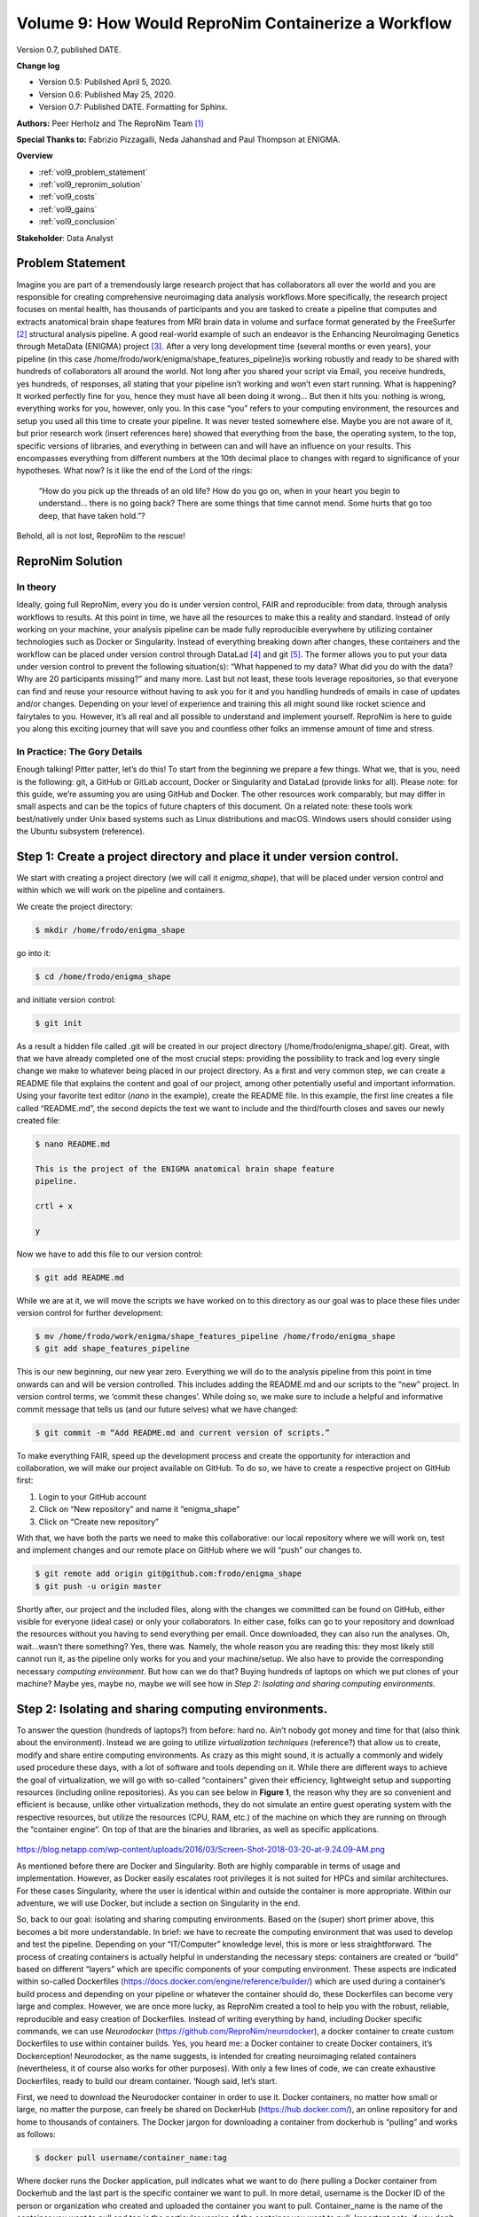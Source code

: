 Volume 9: How Would ReproNim Containerize a Workflow
----------------------------------------------------

Version 0.7, published DATE.

**Change log**

- Version 0.5: Published April 5, 2020.
- Version 0.6: Published May 25, 2020.
- Version 0.7: Published DATE.  Formatting for Sphinx.

**Authors:** Peer Herholz and The ReproNim Team [1]_

**Special Thanks to:** Fabrizio Pizzagalli, Neda Jahanshad and Paul Thompson at ENIGMA.

**Overview**

- :ref:`vol9_problem_statement`
- :ref:`vol9_repronim_solution`
- :ref:`vol9_costs`
- :ref:`vol9_gains`
- :ref:`vol9_conclusion`

**Stakeholder**: Data Analyst

.. _vol9_problem_statement:

Problem Statement
^^^^^^^^^^^^^^^^^

Imagine you are part of a tremendously large research project that has
collaborators all over the world and you are responsible for creating
comprehensive neuroimaging data analysis workflows.More specifically,
the research project focuses on mental health, has thousands of
participants and you are tasked to create a pipeline that computes and
extracts anatomical brain shape features from MRI brain data in volume
and surface format generated by the FreeSurfer [2]_ structural analysis
pipeline. A good real-world example of such an endeavor is the Enhancing
NeuroImaging Genetics through MetaData (ENIGMA) project [3]_. After a
very long development time (several months or even years), your pipeline
(in this case /home/frodo/work/enigma/shape_features_pipeline)is working
robustly and ready to be shared with hundreds of collaborators all
around the world. Not long after you shared your script via Email, you
receive hundreds, yes hundreds, of responses, all stating that your
pipeline isn’t working and won’t even start running. What is happening?
It worked perfectly fine for you, hence they must have all been doing it
wrong… But then it hits you: nothing is wrong, everything works for you,
however, only you. In this case “you” refers to your computing
environment, the resources and setup you used all this time to create
your pipeline. It was never tested somewhere else. Maybe you are not
aware of it, but prior research work (insert references here) showed
that everything from the base, the operating system, to the top,
specific versions of libraries, and everything in between can and will
have an influence on your results. This encompasses everything from
different numbers at the 10th decimal place to changes with regard to
significance of your hypotheses. What now? Is it like the end of the
Lord of the rings:

   “How do you pick up the threads of an old life? How do you go on,
   when in your heart you begin to understand... there is no going back?
   There are some things that time cannot mend. Some hurts that go too
   deep, that have taken hold.”?

Behold, all is not lost, ReproNim to the rescue!

.. _vol9_repronim_solution:

ReproNim Solution
^^^^^^^^^^^^^^^^^

In theory
"""""""""

Ideally, going full ReproNim, every you do is under version control,
FAIR and reproducible: from data, through analysis workflows to results.
At this point in time, we have all the resources to make this a reality
and standard. Instead of only working on your machine, your analysis
pipeline can be made fully reproducible everywhere by utilizing
container technologies such as Docker or Singularity. Instead of
everything breaking down after changes, these containers and the
workflow can be placed under version control through DataLad [4]_ and
git [5]_. The former allows you to put your data under version control
to prevent the following situation(s): “What happened to my data? What
did you do with the data? Why are 20 participants missing?” and many
more. Last but not least, these tools leverage repositories, so that
everyone can find and reuse your resource without having to ask you for
it and you handling hundreds of emails in case of updates and/or
changes. Depending on your level of experience and training this all
might sound like rocket science and fairytales to you. However, it’s all
real and all possible to understand and implement yourself. ReproNim is
here to guide you along this exciting journey that will save you and
countless other folks an immense amount of time and stress.

In Practice: The Gory Details
"""""""""""""""""""""""""""""

Enough talking! Pitter patter, let’s do this! To start from the
beginning we prepare a few things. What we, that is you, need is the
following: git, a GitHub or GitLab account, Docker or Singularity and
DataLad (provide links for all). Please note: for this guide, we’re
assuming you are using GitHub and Docker. The other resources work
comparably, but may differ in small aspects and can be the topics of
future chapters of this document. On a related note: these tools work
best/natively under Unix based systems such as Linux distributions and
macOS. Windows users should consider using the Ubuntu subsystem
(reference).

**Step 1:** Create a project directory and place it under version control. 
^^^^^^^^^^^^^^^^^^^^^^^^^^^^^^^^^^^^^^^^^^^^^^^^^^^^^^^^^^^^^^^^^^^^^^^^^^

We start with creating a project directory (we will call it
*enigma_shape*), that will be placed under version control and within
which we will work on the pipeline and containers.

We create the project directory:

.. code-block:: bash

    $ mkdir /home/frodo/enigma_shape

go into it:

.. code-block:: bash

    $ cd /home/frodo/enigma_shape

and initiate version control:

.. code-block:: bash

    $ git init

As a result a hidden file called .git will be created in our project
directory (/home/frodo/enigma_shape/.git). Great, with that we have
already completed one of the most crucial steps: providing the
possibility to track and log every single change we make to whatever
being placed in our project directory. As a first and very common step,
we can create a README file that explains the content and goal of our
project, among other potentially useful and important information. Using
your favorite text editor (*nano* in the example), create the README
file. In this example, the first line creates a file called “README.md”,
the second depicts the text we want to include and the third/fourth
closes and saves our newly created file:

.. code-block:: bash

    $ nano README.md

    This is the project of the ENIGMA anatomical brain shape feature
    pipeline.

    crtl + x

    y

Now we have to add this file to our version control:

.. code-block:: bash

    $ git add README.md

While we are at it, we will move the scripts we have worked on to this
directory as our goal was to place these files under version control for
further development:

.. code-block:: bash

    $ mv /home/frodo/work/enigma/shape_features_pipeline /home/frodo/enigma_shape
    $ git add shape_features_pipeline

This is our new beginning, our new year zero. Everything we will do to
the analysis pipeline from this point in time onwards can and will be
version controlled. This includes adding the README.md and our scripts
to the “new” project. In version control terms, we ‘commit these
changes’. While doing so, we make sure to include a helpful and
informative commit message that tells us (and our future selves) what we
have changed:

.. code-block:: bash

    $ git commit -m “Add README.md and current version of scripts.”

To make everything FAIR, speed up the development process and create the
opportunity for interaction and collaboration, we will make our project
available on GitHub. To do so, we have to create a respective project on
GitHub first:

1. Login to your GitHub account

2. Click on “New repository” and name it “enigma_shape”

3. Click on “Create new repository”

With that, we have both the parts we need to make this collaborative:
our local repository where we will work on, test and implement changes
and our remote place on GitHub where we will “push” our changes to.

.. code-block:: bash

    $ git remote add origin git@github.com:frodo/enigma_shape
    $ git push -u origin master

Shortly after, our project and the included files, along with the
changes we committed can be found on GitHub, either visible for everyone
(ideal case) or only your collaborators. In either case, folks can go to
your repository and download the resources without you having to send
everything per email. Once downloaded, they can also run the analyses.
Oh, wait...wasn’t there something? Yes, there was. Namely, the whole
reason you are reading this: they most likely still cannot run it, as
the pipeline only works for you and your machine/setup. We also have to
provide the corresponding necessary *computing environment*. But how can
we do that? Buying hundreds of laptops on which we put clones of your
machine? Maybe yes, maybe no, maybe we will see how in *Step 2:
Isolating and sharing computing environments.*

**Step 2:** Isolating and sharing computing environments.
^^^^^^^^^^^^^^^^^^^^^^^^^^^^^^^^^^^^^^^^^^^^^^^^^^^^^^^^^

To answer the question (hundreds of laptops?) from before: hard no.
Ain’t nobody got money and time for that (also think about the
environment). Instead we are going to utilize *virtualization
techniques* (reference?) that allow us to create, modify and share
entire computing environments. As crazy as this might sound, it is
actually a commonly and widely used procedure these days, with a lot of
software and tools depending on it. While there are different ways to
achieve the goal of virtualization, we will go with so-called
“containers” given their efficiency, lightweight setup and supporting
resources (including online repositories). As you can see below in
**Figure 1**, the reason why they are so convenient and efficient is
because, unlike other virtualization methods, they do not simulate an
entire guest operating system with the respective resources, but utilize
the resources (CPU, RAM, etc.) of the machine on which they are running
on through the “container engine”. On top of that are the binaries and
libraries, as well as specific applications.

.. figure:: ../images/vol09_container_stack.png

https://blog.netapp.com/wp-content/uploads/2016/03/Screen-Shot-2018-03-20-at-9.24.09-AM.png

As mentioned before there are Docker and Singularity. Both are highly
comparable in terms of usage and implementation. However, as Docker
easily escalates root privileges it is not suited for HPCs and similar
architectures. For these cases Singularity, where the user is identical
within and outside the container is more appropriate. Within our
adventure, we will use Docker, but include a section on Singularity in
the end.

So, back to our goal: isolating and sharing computing environments.
Based on the (super) short primer above, this becomes a bit more
understandable. In brief: we have to recreate the computing environment
that was used to develop and test the pipeline. Depending on your
“IT/Computer” knowledge level, this is more or less straightforward. The
process of creating containers is actually helpful in understanding the
necessary steps: containers are created or “build” based on different
“layers” which are specific components of your computing environment.
These aspects are indicated within so-called Dockerfiles
(https://docs.docker.com/engine/reference/builder/) which are used
during a container’s build process and depending on your pipeline or
whatever the container should do, these Dockerfiles can become very
large and complex. However, we are once more lucky, as ReproNim created
a tool to help you with the robust, reliable, reproducible and easy
creation of Dockerfiles. Instead of writing everything by hand,
including Docker specific commands, we can use *Neurodocker*
(https://github.com/ReproNim/neurodocker), a docker container to create
custom Dockerfiles to use within container builds. Yes, you heard me: a
Docker container to create Docker containers, it’s Dockerception!
Neurodocker, as the name suggests, is intended for creating neuroimaging
related containers (nevertheless, it of course also works for other
purposes). With only a few lines of code, we can create exhaustive
Dockerfiles, ready to build our dream container. ‘Nough said, let’s
start.

First, we need to download the Neurodocker container in order to use it.
Docker containers, no matter how small or large, no matter the purpose,
can freely be shared on DockerHub (https://hub.docker.com/), an online
repository for and home to thousands of containers. The Docker jargon
for downloading a container from dockerhub is “pulling” and works as
follows:

.. code-block:: bash

    $ docker pull username/container_name:tag

Where docker runs the Docker application, pull indicates what we want to
do (here pulling a Docker container from Dockerhub and the last part is
the specific container we want to pull. In more detail, username is the
Docker ID of the person or organization who created and uploaded the
container you want to pull. Container_name is the name of the container
you want to pull and tag is the particular version of the container you
want to pull. Important note: if you don’t include tag Docker will, by
default, pull the latest version of the container. Moor precisely,
Docker will search for the container version that is tagged with
‘latest’. In ReproNim terms: this is not cool. With the flow of time,
versions (and hence ‘the ‘latest’ version) will change, so ‘latest’
today is not necessarily the same as ‘latest’ next year or last year. If
the container version changes, it may not work the same as with other
versions. Therefore, make sure to always use a specific version. This
holds true for all containers you will end up using in your research.
There’s no use in running containers if their version is not distinct,
as you will end up with the same problem as why we are here (only not on
your local machine, but within the realm of containers). Now, that we
talked about that, let’s adapt the docker pull to our needs.

From Neurodocker’s page on Dockerhub
(https://hub.docker.com/r/kaczmarj/neurodocker/ ) we see that we should
type and execute the following:

.. code-block:: bash

    $ docker pull kaczmarj/neurodocker

Translating it again, we are going to pull the neurodocker container
from kaczmarj (this is Jakub’s Docker ID, the person who mainly develops
Neurodocker within ReproNim).

But wait...we forgot the tag. In every repository on Dockerhub you will
find the tag tab, which, after you clicked on it, will display all
available tags for a given container. For Neurodocker, as of this
writing, this is how it looks:

.. figure:: ../images/vol09_neurodocker.png

We will use the latest version with a specific tag, in this case: 0.6.0.
Our complete Docker pull command thus is:

.. code-block:: bash

    $ docker pull kaczmarj/neurodocker:0.6.0

After executing this command, you should see something like this:

.. figure:: ../images/vol09_terminal_pulled.png

After stating the version of the container and where you are pulling it
from, you see four lines of cryptic number/letter combinations, followed
by “Pull complete”. These are the aforementioned layers that are
necessary to compose and create a given container. After that you get a
digest of the sha and the status message

.. code-block:: bash

    “Downloaded newer image for kaczmarj/neurodocker:0.6.0”

telling you, that you successfully pulled the container. In case you
don’t believe it (or me), you can run the docker images command to
verify that the image is there, additionally providing useful
information which includes the size of the image and when it was build:

.. code-block:: bash

    $ docker images

.. figure:: ../images/vol09_terminal_images.png

With that, we are ready to use Neurodocker to build not only the
container we need, but also the one we deserve! This is where the fun
really starts, as we now have the opportunity to recreate our computing
environment, isolate and share it. We can rebuild it, we have the
technology. From the Neurodocker page, we can grasp that it is used, as
most other Docker containers, through the command line and provides a
broad range of input arguments and settings. As it’s neither mine nor
your first day in the computer realm, we can anticipate some trial and
error along the process. Hence, let’s put our Neurodocker adventure in a
small script that will ease up the process big time and also, you
already guessed it, make it more reproducible. Long story short: we
create a bash file in our project directory and add some information:

.. code-block:: bash

    $ nano generate_enigma-sulci_images.sh

    #This is the neurodocker script to create the ENIGMA shape features pipeline container.

    ctrl + x

    y

Great! Off we go to the next step… HA, gotcha! You forgot to add this
new file to git, didn’t you? Please go to the corner of unreproducible
research and write “I need to add project files to git” one hundred
times. Go, I’ll wait...Done? Good. Let’s add our new file:

.. code-block:: bash

    $ git add generate_enigma-sulci_images.sh
    $
    $ git commit -m “Added generate_enigma-sulci_images.sh”

Better than standing in the corner, isn’t it?

From the examples included in the Neurodocker repo, we can see that we
can define a little bash function to help us. We will add that part
below our little explanation:

.. code-block:: bash

    $ nano generate_enigma-sulci_images.sh

    set -e
    generate_docker() {
        docker run --rm ${image} \
        generate docker \
    }

The first line “set -e” is a bash specific setting that will result in
an immediate exit of our little script or “program” in case an error
appears. The next part “generate docker() {}” defines a function called
“generate docker” with the function being whatever is inside “{}”. In
our case this is “docker run --rm ${image} generate docker” which is the
Docker command for running an image, here “${image}” and “generate
docker” is already part of the input arguments or settings of what this
“${image}” should do, in this case, generating a Dockerfile. You might
wonder: “What is ${image} actually?”. Good question! It’s a super
important variable we have yet to define. Remember the “tag” side quest
we had above? This of course also applies here, as we need to set the
specific version of Neurodocker we want to use. Reproducibility
transcends every level and aspect folks [6]_. Obviously, we are going to
use the version we pulled earlier:

.. code-block:: bash

    set -e

    image=kaczmarj/neurodocker:0.6.0

    generate_docker() {
        docker run --rm ${image} \
        generate docker \
    }

We now have the backbones of our script ready, as we defined a function
that runs a specific version of the Neurodocker container and indicates
that we would like to generate a Dockerfile. From the examples, we see
that we should define the input argument “--base” next. This is the
underlying operating system or “This is the operating system on which we
will build our computing environment!”. Container virtualization relies
on UNIX based system, in this case Linux distributions. While it’s
possible to build Windows containers (REFERENCE), macOS is not supported
(not to say that maybe somewhere in northern California (no, not Napa
Valley, a bit below) this exists). Instead of creating a shock for you,
it should create a feeling of relief as the majority of neuroimaging
analyses software runs natively on Linux but not Windows or macOS (here
macOS is actually doing ok because of its UNIX lineage). With regard to
our case, we are also lucky, because you used Ubuntu 12.04 to develop
and test the pipeline. Creating a container running Ubuntu 12.04 is
fairly easy based on our little function and Neurodocker, as we just
have to add the --base argument:

.. code-block:: bash

    set -e

    image=kaczmarj/neurodocker:0.6.0

    generate_docker() {
        docker run --rm ${image} \
        generate docker \
        --base ubuntu:12.04
   }

Furthermore, it is stated that we need to include the “--pkg-manager”
argument which will set the Linux package manager we want to install and
later utilize within our container. We will go with the classic ”apt”:

.. code-block:: bash

    set -e

    image=kaczmarj/neurodocker:0.6.0

    generate_docker() {
        docker run --rm ${image} \
        generate docker \
        --base ubuntu:12.04 \
        --pkg-manager apt
    }

As we can see from the documentation, the output of this function will
be text. Thus, we will direct or pass it into a text file (or better
yet, a text file named ‘Dockerfile’).

.. code-block:: bash

    set -e

    image=kaczmarj/neurodocker:0.6.0

    generate_docker() {
        docker run --rm ${image} \
        generate docker \
        --base ubuntu:12.04 \
        --pkg-manager apt
    }

    generate_docker > Dockerfile

Given that we use Ubuntu 12.04 as our base, we need to remove “locale
specific settings” as Neurodocker has some problems with such old Linux
distributions. As this is unfortunately really outside the scope of our
adventure (yes, there’s a thing as too many side quests), I would like
to point you to this thing called “the internet” if you want to follow
up on this. For now, we will remove the corresponding parts of our
Dockerfile which can be found in line 29-31:

.. code-block:: bash

    set -e

    image=kaczmarj/neurodocker:0.6.0

    generate_docker() {
        docker run --rm ${image} \
        generate docker \
        --base ubuntu:12.04 \
        --pkg-manager apt
    }

    generate_docker > Dockerfile

    sed -i '29d' Dockerfile
    sed -i '29d' Dockerfile
    sed -i '29d' Dockerfile

That’s it! That’s all we need. Before we conduct the first test run, we
need to commit the changes:

.. code-block:: bash

    $ git commit -m “update generate_docker function, base, pkg included”

You waited long enough, let’s run it:

.. code-block:: bash

    $ bash generate_enigma-sulci_images.sh

If everything went according to plan, you should see a new file called
Dockerfile. If you open it (e.g. using your favorite text editor), you
should see some cryptic things with some words that appear to be
familiar. Nope, these aren’t hieroglyphs, these are Docker specific
commands that are set within a Dockerfile and used within the build
process of Docker containers. By now, you are glad that Neurodocker did
write that for you, eh?

As usual, we will add our new file to version control and commit
changes:

.. code-block:: bash

    $ git add Dockerfile
    $ git commit -m “add first version of Dockerfile”

Everything is logged and we are good to go, our first custom made
container awaits. We will use the docker build command as follows:

.. code-block:: bash

    $ docker build -t enigma-sulci .

Where docker runs the Docker application, build specifies the Docker
command we want to run, -t provides our container with a and . indicates
that the information and settings found within the Dockerfile present in
the current directory should be used to build our container. Upon
running this command you should see something like the following (please
note that I won’t include the complete output as it’s very long, but
only the parts we focus on):

.. figure:: ../images/vol09_terminal_build.png

We can see our container being built with the specifics we set. At first
our base is pulled from Dockerhub. Yes, another dockerception moment! As
mentioned before, we will create our custom container based upon a
certain operating system. This is already in a Docker container and we
will use this instance as a starting point from which we will go
further. Next, the package manager is installed along with some basic
libraries. And with the line

.. figure:: ../images/vol09_terminal_build_done.png

our container is done-zel washington. Not kidding, it was as easy as
that! Don’t believe it? Use docker images to verify that our container
is in fact there.

.. figure:: ../images/vol09_terminal_images_2.png

Now, you are feeling it right? This immense power? The incredible,
endless possibilities? Please, as always: don’t get corrupted by it.
That’s the path to the dark side. But wait...here, the dark side is
actually good, as it’s fully reproducible! Phew, existential crisis
averted. Let’s use the momentum and keep going. Our next building block
are libraries and binaries we are going to need for our pipeline to work
properly. This part heavily depends on your workflow and pipeline,
except some very common libraries and binaries. To be honest, this part
is quite often trial and error as you are most likely not aware of all
the things running in the background that are essential for your
operating system and thus specific application. Lessons learned, eh? If
something is missing, you will receive an error message stating
something like:

.. code-block:: bash

    “error while loading shared libraries: *library_name*: cannot open shared object file: No such file or directory”

In this case, use your favorite search engine to search for this
particular problem and with a fair chance you are not the first one to
run into this and someone has posted the solution which, in the majority
of cases, is to install whatever is missing. As we’re going to use
neurodocker’s “--install” argument to provide a space separated list of
libraries that should be installed, you can just add “missing parts” and
rebuild your container. For our current example, we are once again lucky
and know what needs to be installed for our pipeline to work. Thus we
can indicate this in our function accordingly:

.. code-block:: bash

    set -e

    image=kaczmarj/neurodocker:0.6.0

    generate_docker() {
        docker run --rm ${image} \
        generate docker \
        --base ubuntu:12.04 \
        --pkg-manager apt \
        --install curl git gcc g++ imagemagick \
        xvfb r-base libgl1-mesa-dev \
        num-utils libqt4-dev \
        libqt4-opengl-dev libqt4-sql \
        libqt4-sql-mysql
    }

    generate_docker > Dockerfile

    sed -i '29d' Dockerfile
    sed -i '29d' Dockerfile
    sed -i '29d' Dockerfile

*Please note that depending on your pipeline, this list can be very
short or very long, easy or hard to assemble. Don’t give up, searching
the world wide web and asking questions in suited forums
like `www.neurostars.org <http://www.neurostars.org>`__ will lead to
the answer! Don’t worry, these things need time, practice and
experience, especially if you are new to all of this!*

Ok, motivational section over, let’s continue. For the price of fully
reproducible research: we now continue with: a) binge watching GoT, b)
git commit our changes or c) question our career choice. It’s obviously
answer b) (even though a) would also be acceptable):

.. code-block:: bash

    $ git commit -m “add library install to generate_enigma-sulci.sh”

Now, we can recreate our Dockerfile and rebuild our container. Based on
our function all we need to do is:

.. code-block:: bash

    $ bash generate_enigma-sulci.sh
    $ git commit -m “include library install in Dockerfile”
    $ docker build -t enigma-sulci .

You should see that instead of recreating everything from scratch our
previous container version is reused as those underlying components did
not change, only the new parts are added and a new container with the
same is created.

*Please note that a given version of a container can never be changed,
but only a new version with respective changes be created.*

If you check your newly created container, you will notice a larger file
size as we added additional libraries:

.. code-block:: bash

    $ docker images

.. figure:: ../images/vol09_terminal_images_3.png

Oh, what’s that? A wild Docker image with no name and tag appeared! Let
me rephrase that: “Hello Docker container my old friend…” . It is in
fact the previous version of our container that was “untagged” .

Please note that rebuilding a container won’t automatically remove the
current/previous version. We have do this manually using the “rmi”
(remove image) command within which we provide the arbitrary IMAGE ID of
the container we won’t to remove as input:

.. code-block:: bash

    $ docker rmi 8191209b8a59

If we now check again, we can verify, that the old version was removed:

.. code-block:: bash

    $ docker images

.. figure:: ../images/vol09_terminal_images_4.png

We are really making some progress here, awesome! Off we go to the next
thing or should I say layer (muhaha → sinister laugh). While checking
your code again, you remember that you installed FreeSurfer some time
ago to utilize some of its functions within your pipeline. Thus, we need
to include it in our container as well. To do so, we will basically
conduct the steps one would normally go through, but in a Neurodocker
way. More precisely, we need to run some bash commands in order to
first, download the FreeSurfer software, second, unzip the downloaded
file and third, set the “FREESURFER_HOME” environment variable. I
assume, by now you started to worry less about these things as you
already experienced Neurodocker in all its beauty. And you’re completely
right to do so! Setting or running bash commands is a no-brainer with
Neurodocker: the “--run-bash” argument!

The first two points are set via:

.. code-block:: bash

    “--run-bash "curl -sSL https://surfer.nmr.mgh.harvard.edu/pub/dist/freesurfer/6.0.1/freesurfer-Linux-centos6_x86_64-stable-pub-v6.0.1.tar.gz \| tar zxv --no-same-owner -C /opt”

which runs the curl command to download the FreeSurfer software and then
uses tar to unzip the downloaded file into the directory /opt. As you
can see, all you have to do is pass the bash command as you would use on
your local machine to the --run-bash argument. Given that we run this
command during the build process of our container, the respective steps
are conducted *within* the container, thus the directory */opt* is a
path in the to be created container! While typing you remember that you
deleted a bunch of FreeSurfer files as they were very big and you didn’t
need them for your pipeline. So, instead of packing those things in your
container, thus unnecessarily increasing its size, we will just exclude
them. No biggie!

.. code-block:: bash

    “--run-bash "curl -sSL https://surfer.nmr.mgh.harvard.edu/pub/dist/freesurfer/6.0.1/freesurfer-Linux-centos6_x86_64-stable-pub-v6.0.1.tar.gz \| tar zxv --no-same-owner -C /opt \
        --exclude='freesurfer/diffusion' \
        --exclude='freesurfer/docs' \
        --exclude='freesurfer/fsfast' \
        --exclude='freesurfer/lib/cuda' \
        --exclude='freesurfer/matlab' \
        --exclude='freesurfer/mni/share/man' \
        --exclude='freesurfer/subjects/fsaverage_sym' \
        --exclude='freesurfer/subjects/fsaverage' \
        --exclude='freesurfer/subjects/fsaverage3' \
        --exclude='freesurfer/subjects/fsaverage4' \
        --exclude='freesurfer/subjects/fsaverage5' \
        --exclude='freesurfer/subjects/fsaverage6' \
        --exclude='freesurfer/subjects/cvs_avg35' \
        --exclude='freesurfer/subjects/cvs_avg35_inMNI152'\
        --exclude='freesurfer/subjects/bert' \
        --exclude='freesurfer/subjects/lh.EC_average'\
        --exclude='freesurfer/subjects/rh.EC_average'\
        --exclude='freesurfer/subjects/sample-*.mgz' \
        --exclude='freesurfer/subjects/V1_average' \
        --exclude='freesurfer/trctrain'" \\”

Good catch, that will save us, that is the Docker container, some space.

Now to the second point. In order to set environment variables, we can
use the --env argument followed by the variable definition as you would
do it in bash:

.. code-block:: bash

    “--env FREESURFER_HOME="/opt/freesurfer" “

Damn, Neurodocker has it all! All we have to do now is including these
things in our function:

.. code-block:: bash

    set -e

    image=kaczmarj/neurodocker:0.6.0

    generate_docker() {
        docker run --rm ${image} \
        generate docker \
        --base ubuntu:12.04 \
        --pkg-manager apt \
        --install curl git gcc g++ imagemagick \
        xvfb r-base libgl1-mesa-dev \
        num-utils libqt4-dev \
        libqt4-opengl-dev libqt4-sql \
        Libqt4-sql-mysql \
        --run-bash "curl -sSL https://surfer.nmr.mgh.harvard.edu/pub/dist/freesurfer/6.0.1/freesurfer-Linux-centos6_x86_64-stable-pub-v6.0.1.tar.gz \| tar zxv --no-same-owner -C /opt \
        --exclude='freesurfer/diffusion' \
        --exclude='freesurfer/docs' \
        --exclude='freesurfer/fsfast' \
        --exclude='freesurfer/lib/cuda' \
        --exclude='freesurfer/matlab' \
        --exclude='freesurfer/mni/share/man' \
        --exclude='freesurfer/subjects/fsaverage_sym' \
        --exclude='freesurfer/subjects/fsaverage' \
        --exclude='freesurfer/subjects/fsaverage3' \
        --exclude='freesurfer/subjects/fsaverage4' \
        --exclude='freesurfer/subjects/fsaverage5' \
        --exclude='freesurfer/subjects/fsaverage6' \
        --exclude='freesurfer/subjects/cvs_avg35' \
        --exclude='freesurfer/subjects/cvs_avg35_inMNI152'\
        --exclude='freesurfer/subjects/bert' \
        --exclude='freesurfer/subjects/lh.EC_average'\
        --exclude='freesurfer/subjects/rh.EC_average'\
        --exclude='freesurfer/subjects/sample-*.mgz' \
        --exclude='freesurfer/subjects/V1_average' \
        --exclude='freesurfer/trctrain'" \
        “--env FREESURFER_HOME="/opt/freesurfer" “ }

    generate_docker > Dockerfile

    sed -i '29d' Dockerfile
    sed -i '29d' Dockerfile
    sed -i '29d' Dockerfile

We are good ReproNimers and commit the changes:

.. code-block:: bash

    $ git commit -m “include FreeSurfer in generate_enigma-sulci.sh”

Tale as old as time: recreate the Dockerfile, commit the changes and
rebuild the container!

.. code-block:: bash

    $ bash generate_enigma-sulci.sh
    $ git commit “include FreeSurfer in Dockerfile”
    $ docker build -t enigma-sulci .

After you pressed “enter”, go get a coffee (or rather 10 coffees), as
the FreeSurfer file is quite large and the download will take a while.
And as the years have passed by, the download will eventually finish and
our container will be built, this time with FreeSurfer included. As
usual, we can confirm that it’s there and notice the, this time quite
impressive, increase in size (wholly guacamole!). Also, we remove the
old version:

.. code-block:: bash

    $ docker images

.. figure:: ../images/vol09_terminal_images_5.png

.. code-block:: bash

    $ docker rmi 2c5dcabac178

Ok, we’re getting somewhere. Slow but steady. Next in line is
BrainVISA [7]_, another software package your pipeline depends on. It
feels like the ReproNim version of Groundhog Day doesn’t it? Wait,
what’s that? You are tired of downloads and asking if we can’t just copy
the software from your machine into the container somehow? Well, what do
you think this is? Amateur hour? Of course we and you can bet all your
other so-far unreproducible pipelines that neurodocker has you covered!
However, first things first: we copy the directory that contains the
software into our project directory and add it to git, committing the
changes:

.. code-block:: bash

    $ mv /home/frodo/work/brainvisa /home/frodo/enigma_shape
    $ git add brainvisa
    $ git commit -m “added brainvisa to the project directory”

To now copy this directory into our container during the build process,
we can use the --copy argument with the directory we want to copy and
where within the container as input arguments:

.. code-block:: bash

    --copy brainvisa_4.5.0 /opt/brainvisa_4.5.0

We add it to our function (I will stop to include every instance of the
function as it’s getting longer and longer. The complete, final version
will be displayed at the end of this section) and conduct the well-known
steps: commit and rebuild.

.. code-block:: bash

    $ git commit -m “added brainvisa to generate_enigma-sulci.sh ”
    $ bash generate_enigma-sulci.sh
    $ git commit -m “added brainvisa to Dockerfile”
    $ docker build -t enigma-sulci .
    $ docker images
    $ docker rmi

You see that thingy over there? That’s the finish line and you are
almost there! The next part is your pipeline and we can use the same
commands as above to include in the container building script:

.. code-block:: bash

    --copy shape_features_pipeline /opt/shape_features_pipeline

.. code-block:: bash

    $ git commit -m “added enigma-sulci pipeline to generate_enigma-sulci.sh ”
    $ bash generate_enigma-sulci.sh
    $ git commit -m “added enigma-sulci pipeline to Dockerfile”
    $ docker build -t enigma-sulci .
    $ docker images
    $ docker rmi XXX

Wanna know what? That’s it: you isolated a computing environment and are
able to share it for example using cloud storage, USB or repositories.
The finish line my friend is blowing in the reprowind. You can now start
work with your container via:

.. code-block:: bash

    $ docker run enigma-sulci

Where the run command will start your container and, in this case, bring
you to the shell within your container. While you could already start
running (noticed the pun?) and testing your pipeline within the
container, we will go one step further. This is the Reprolympics!
Instead of always starting your container, cd’ing to and sourcing your
pipeline, adding local data within mapped paths, you can actually save
this precious time for more fun things (talking analyses of course) via
automating the behavior of your container. This refers to functions or
tasks that are defined to be executed during the start of your
container. The other benefit besides saving time? Reproducibility!

**Step 3:** Automating your container
^^^^^^^^^^^^^^^^^^^^^^^^^^^^^^^^^^^^^

A common example of containers with such behavior are BIDS-Apps
(http://bids-apps.neuroimaging.io/), containerized pipelines or
applications that understand BIDS. While you could adapt your pipeline
to also work very well with BIDS datasets, we won’t go down that rabbit
hole for now and leave the pipeline dataset agnostic. Speaking of which,
how does your pipeline work again? Oh, that’s right the main function is
run_pipeline.sh and it assumes that the data you want to process are in
a directory called \`/freesurfer_data\` and based on that wants the
identifier of the participant you want to analyse within that directory
as input. Furthermore, it needs a FreeSurfer license. Finally, it will
save the results to a directory called /output. We can make a respective
automatization happen through two steps. First, we need to tell the
container that your pipeline should be executed upon starting. This
behavior can be achieved through modifying the entrypoint of your
container. Neurodocker’s way of doing this is the --entrypoint argument
and we can use add to add the main function of your pipeline which is
located in /opt/shape-features-pipeline to the entrypoint or startup of
the container:

.. code-block:: bash

    --entrypoint "/neurodocker/startup.sh /opt/ENIGMA_BV45/run_brainvisa45.sh"

With that, your main function is automatically executed every time you
run your container. And now, for the last time: commit and rebuild:

.. code-block:: bash

    $ git commit -m “added main function to entrypoint in generate_enigma-sulci.sh”
    $ bash generate_enigma-sulci.sh
    $ git commit -m “added main function to entrypoint in Dockerfile”
    $ docker build -t enigma-sulci .
    $ docker images
    $ docker rmi

The next step entails an adaption of the docker run command. We need to
make the data directory, the output directory and a FreeSurfer license
available within our container. Quick reminder: our computing
environment is isolated, the doors of the container are close, nothing
in, nothing out. Except, we create the possibility for the container to
interact with files and paths on your local machine or in container
terms host machine. This process is called mapping and implemented
through the -v flag which expects two arguments: a path or file on your
host machine and a path where it should be mapped to inside the
container. Adjusted to our needs, this would look as follows:

.. code-block:: bash

    -v /home/frodo/freesurfer_outputs:/fs_data
    -v /home/frodo/shape_analyses:/output
    -v /home/frodo/freesurfer/license:/opt/freesurfer/license

The first two map the input data and output directory respectively,
while the third maps the FreeSurfer license file. We can now bring it
all together and also add the ID of the participant that should
analyzed, let’s call him Spock:

.. code-block:: bash

    docker run -v /home/frodo/freesurfer_outputs:/fs_data \
        -v /home/frodo/shape_analyses:/output \
        -v /home/frodo/freesurfer/license:/opt/freesurfer/license \
        enigma-sulci \
        Spock

This, this is the moment. Experience it in all its glory. You have come
a long way. From a complex pipeline that only worked on your machine and
was shared by email to an application that works for everyone that has
Docker installed and can be shared via version controlled repositories
that are accessible for everyone. What a ride! Let’s bring it home and
actually push your container to DockerHub:

.. figure:: ../images/vol09_terminal_images_6.png

.. code-block:: bash

    $ docker tag d06b7f5f6a55 frodo/enigma-sulci
    $ docker push frodo/enigma-sulci

Your container can now be ‘pulled’ by others! However, there’s always
room for more reproducibility...

**Step 4:** It’s getting meta
^^^^^^^^^^^^^^^^^^^^^^^^^^^^^

During the beginning of our ancient history, something about version
controlled data was mentioned. And while this is strictly speaking not
part of bringing your pipeline into a container, it should be! Because
these days, we have the possibility to connect your containerized
pipeline to a dataset you want to process it with. Furthermore, we
version control the application of our container. The future is now! A
future called DataLad [8]_. Learn all about it
`here <http://handbook.datalad.org/en/latest/>`__. We will discuss this
further in future chapters of this story.

**Step 5:** Going the extra mile - automated builds, perturbation analyses and more
^^^^^^^^^^^^^^^^^^^^^^^^^^^^^^^^^^^^^^^^^^^^^^^^^^^^^^^^^^^^^^^^^^^^^^^^^^^^^^^^^^^

There are many more chapters to this never-ending story. Stay tuned for
more ways to enhance your reproducibility and efficiency. Chapters will
include: automated builds from github; testing different base systems to
see if updates to newer base is possible; and many more.

.. _vol9_costs:

What did this cost me?
^^^^^^^^^^^^^^^^^^^^^^

In the long term, this did not cost you much, all the steps covered here
are things you already had to do anyway. You procured a computer, you
installed a base operating system, you installed a bunch of software
tools you needed and solved their dependencies, you developed a
processing script, and you used that script. The cost, in this example,
of a retrospective application of these procedures is in remembering
what you had to do in order to make this work, which could have been a
development timeline that spanned multiple years. And you had to learn
about containerization, Docker specifically in this case, and a new tool
to help you perform containerization (NeuroDocker, in this case).

.. _vol9_gains:

What have I gained?
^^^^^^^^^^^^^^^^^^^

Going forward, building each of your specific processing workflows using
the complete enumeration of all the details necessary to the
implementation of that process greatly facilitates your own reuse of the
workflow going forward. You have gained clarity and reproducibility and
complete ‘describability’ for your ‘future self’, the readers of
wonderful manuscripts, and provide a foundation upon which your results
and conclusions can more seamlessly fit into the fabric of the emerging
scientific knowledge. Also, your shared container is a scientific
product of your research efforts, and itself is reusable, citable, and
can be a source of scientific productivity to advance your research
career. You can’t get any of that from a script sitting on your lab
computer...

.. _vol9_conclusion:

Conclusion
^^^^^^^^^^

Appendix 1: The final generate_enigma-sulci_images.sh script
^^^^^^^^^^^^^^^^^^^^^^^^^^^^^^^^^^^^^^^^^^^^^^^^^^^^^^^^^^^^

.. [1]
   https://repronim.org/aboutus.html

.. [2]
   https://surfer.nmr.mgh.harvard.edu/

.. [3]
   http://enigma.ini.usc.edu/

.. [4]
   https://www.datalad.org/

.. [5]
   https://git-scm.com/

.. [6]
   https://github.com/myyoda/poster/blob/master/ohbm2018.pdf

.. [7]
   http://brainvisa.info/web/index.html

.. [8]
   https://www.datalad.org/
